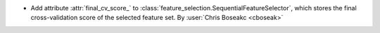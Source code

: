 - Add attribute :attr:`final_cv_score_` to :class:`feature_selection.SequentialFeatureSelector`, which stores the final cross-validation score of the selected feature set.
  By :user:`Chris Boseakc <cboseak>`
